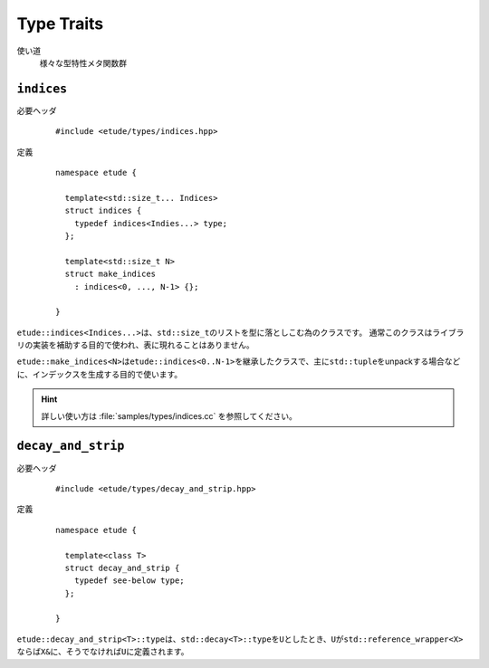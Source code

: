 
Type Traits
============

使い道
  様々な型特性メタ関数群


``indices``
-----------

必要ヘッダ
  ::
    
    #include <etude/types/indices.hpp>

定義
  ::
  
    namespace etude {
    
      template<std::size_t... Indices>
      struct indices {
        typedef indices<Indies...> type;
      };
      
      template<std::size_t N>
      struct make_indices
        : indices<0, ..., N-1> {};
      
    }

``etude::indices<Indices...>``\ は、\ ``std::size_t``\ のリストを型に落としこむ為のクラスです。
通常このクラスはライブラリの実装を補助する目的で使われ、表に現れることはありません。

``etude::make_indices<N>``\ は\ ``etude::indices<0..N-1>``\ を継承したクラスで、\
主に\ ``std::tuple``\ をunpackする場合などに、インデックスを生成する目的で使います。

.. hint::

  詳しい使い方は :file:`samples/types/indices.cc` を参照してください。


``decay_and_strip``
-------------------

必要ヘッダ
  ::
    
    #include <etude/types/decay_and_strip.hpp>

定義
  ::
    
    namespace etude {
    
      template<class T>
      struct decay_and_strip {
        typedef see-below type;
      };
      
    }

``etude::decay_and_strip<T>::type``\ は、\ ``std::decay<T>::type``\ を\ ``U``\ としたとき、\
``U``\ が\ ``std::reference_wrapper<X>``\ ならば\ ``X&``\ に、\
そうでなければ\ ``U``\ に定義されます。

